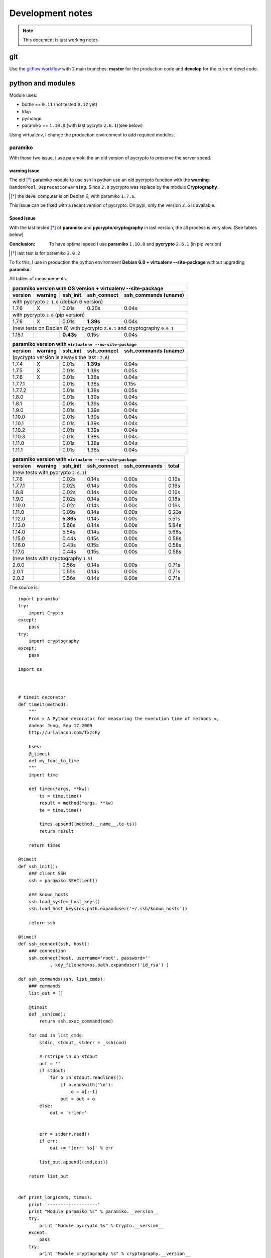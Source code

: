 *****************
Development notes
*****************

.. note:: This document is just working notes

git
===

Use the `gitflow workflow <http://nvie.com/posts/a-successful-git-branching-model/>`_ with 2 main branches: **master** for the production code and **develop** for the current devel code.

python and modules
==================

Module uses:

* bottle == ``0.11`` (not tested ``0.12`` yet)
* ldap
* pymongo
* paramiko == ``1.10.0`` (with last pycryto ``2.6.1``)(see below)

Using virtualenv, I change the production environment to add required modules.

paramiko
--------

With those two issue, I use paramoki the an old version of pycrypto to preserve the server speed.

warning issue
_____________

The old [*]_ paramiko module to use ssh in python use an old pycrypto function with the **warning**: ``RandomPool_DeprecationWarning``. 
Since ``2.0`` pycrypto was replace by the module **Cryptography**.

.. [*] the devel computer is on Debian 6, with paramiko ``1.7.6``.

This issue can be fixed with a recent version of pycrypto. On pypi, only the version ``2.6`` is available.

Speed issue
___________

With the last tested [*]_ of **paramiko** and **pycrypto**/**cryptography** in last version, the all process is very slow. 
(See tables below)

:Conclusion: To have optimal speed I use **paramiko** ``1.10.0`` and **pycrypto** ``2.6.1`` (in pip version)

.. [*] last test is for paramiko ``2.0.2``

To fix this, I use in production the python environment **Debian 6.0 + virtualenv --site-package**
without upgrading **paramiko**.

All tables of measurements.

========= ========= ========== =========== =================
 paramiko version with OS version + virtualenv --site-package
------------------------------------------------------------
 version   warning   ssh_init  ssh_connect ssh_commands (uname)  
========= ========= ========== =========== =================
 with pycrypto ``2.1.0`` (debian 6 version)
------------------------------------------------------------
1.7.6        X      0.01s      0.20s       0.04s            
 with pycrypto ``2.6`` (pip version)
------------------------------------------------------------
1.7.6        X      0.01s      **1.39s**       0.04s            
 (new tests on Debian 8) with pycrypto ``2.6.1`` and cryptography ``0.6.1``
------------------------------------------------------------
1.15.1              **0.43s**      0.15s       0.04s
========= ========= ========== =========== =================

========= ========= ========== =========== =================
 paramiko version with ``virtualenv --no-site-package`` 
------------------------------------------------------------
 version   warning   ssh_init  ssh_connect ssh_commands (uname)  
========= ========= ========== =========== =================
 (pycrypto version is always the last : ``2.6``)
------------------------------------------------------------
1.7.4        X      0.01s      **1.39s**       0.04s            
1.7.5        X      0.01s      1.39s       0.05s            
1.7.6        X      0.01s      1.38s       0.04s            
1.7.7.1             0.01s      1.38s       0.15s            
1.7.7.2             0.01s      1.38s       0.05s            
1.8.0               0.01s      1.39s       0.04s            
1.8.1               0.01s      1.39s       0.04s            
1.9.0               0.01s      1.39s       0.04s            
1.10.0              0.01s      1.39s       0.04s            
1.10.1              0.01s      1.39s       0.04s            
1.10.2              0.01s      1.39s       0.04s            
1.10.3              0.01s      1.38s       0.04s            
1.11.0              0.01s      1.38s       0.04s            
1.11.1              0.01s      1.38s       0.04s            
========= ========= ========== =========== =================

========= ========= ========== =========== ================= =====
 paramiko version with ``virtualenv --no-site-package`` 
------------------------------------------------------------------
 version   warning   ssh_init  ssh_connect ssh_commands      total
========= ========= ========== =========== ================= =====
 (new tests with pycrypto ``2.6.1``)
------------------------------------------------------------------
1.7.6               0.02s      0.14s       0.00s             0.16s
1.7.7.1             0.02s      0.14s       0.00s             0.16s
1.8.8               0.02s      0.14s       0.00s             0.16s
1.9.0               0.02s      0.14s       0.00s             0.16s
1.10.0              0.02s      0.14s       0.00s             0.16s
1.11.0              0.09s      0.14s       0.00s             0.23s
1.12.0              **5.36s**      0.14s       0.00s             5.51s
1.13.0              5.68s      0.14s       0.00s             5.84s
1.14.0              5.54s      0.14s       0.00s             5.68s
1.15.0              0.44s      0.15s       0.00s             0.58s
1.16.0              0.43s      0.15s       0.00s             0.58s
1.17.0              0.44s      0.15s       0.00s             0.58s
 (new tests with cryptography ``1.5``)
------------------------------------------------------------------
2.0.0               0.56s      0.14s       0.00s             0.71s
2.0.1               0.55s      0.14s       0.00s             0.71s
2.0.2               0.56s      0.14s       0.00s             0.71s
========= ========= ========== =========== ================= =====

The source is::

    import paramiko
    try:
        import Crypto
    except:
        pass
    try:
        import cryptography
    except:
        pass

    import os



    # timeit decorator
    def timeit(method):
        """
        From « A Python decorator for measuring the execution time of methods », 
        Andeas Jung, Sep 17 2009
        http://urlalacon.com/TxzcFy
        
        Uses:
        @_timeit
        def my_fonc_to_time
        """
        import time

        def timed(*args, **kw):
            ts = time.time()
            result = method(*args, **kw)
            te = time.time()

            times.append((method.__name__,te-ts))
            return result

        return timed

    @timeit
    def ssh_init():
        ### client SSH
        ssh = paramiko.SSHClient()

        ### known_hosts
        ssh.load_system_host_keys()
        ssh.load_host_keys(os.path.expanduser('~/.ssh/known_hosts'))

        return ssh

    @timeit
    def ssh_connect(ssh, host):
        ### connection
        ssh.connect(host, username='root', password=''
        	, key_filename=os.path.expanduser('id_rsa') )

    def ssh_commands(ssh, list_cmds):
        ### commands
        list_out = []
        
        @timeit
        def _ssh(cmd):
            return ssh.exec_command(cmd)

        for cmd in list_cmds:
            stdin, stdout, stderr = _ssh(cmd)

            # rstripe \n on stdout
            out = ''
            if stdout:
                for o in stdout.readlines():
                    if o.endswith('\n'):
                        o = o[:-1]
                    out = out + o
            else:
                out = '+rien+'


            err = stderr.read()
            if err:
                out += '[err: %s]' % err

            list_out.append((cmd,out))

        return list_out


    def print_long(cmds, times):
        print '-------------------'
        print "Module paramiko %s" % paramiko.__version__
        try:
            print "Module pycrypto %s" % Crypto.__version__
        except:
            pass
        try:
            print "Module cryptography %s" % cryptography.__version__
        except:
            pass
        print '-------------------'
        print ''

        print '-- Commands -------' 
        for c in cmds:
            print "$ %s\n%s" % c
            print

        print '-- Times ----------'
        for obj in times:
            print "%s: %.2f" % obj

        def _p2(acc, v):
            return acc + v[1]

        print '-- Total = %.2fs' % reduce(_p2, times, 0) 

    def print_short(cmds, times):
        def _p(t): 
            return "%.2fs" % t[1]
        def _p2(acc, v):
            return acc + v[1]

        print "paramiko(%s)" % paramiko.__version__,
        try:
            print "pycrypto(%s)" % Crypto.__version__,
        except:
            pass
        try:
            print "cryptography(%s)" % cryptography.__version__
        except:
            pass
        for c  in cmds:
            print "$ %s: %s" % c
        print
        print ' '.join(map(_p, times)),
        print '= %.2fs' % reduce(_p2, times, 0) 



    # main 

    times = []
    c = ssh_init()
    ssh_connect(c,'olympe')
    out = ssh_commands(c, ['uname'])
    c.close()

    #print_long(out, times)
    print_short(out, times)

